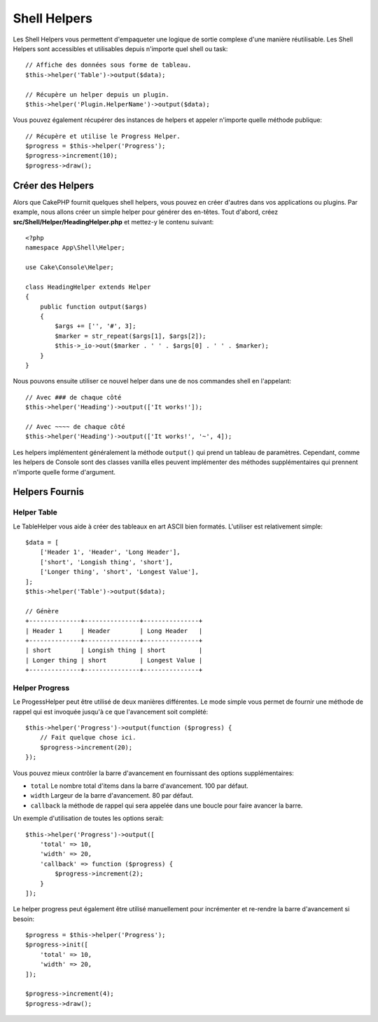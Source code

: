 Shell Helpers
#############

.. versionadded:: 3.1
    Les Shell Helpers ont été ajoutés dans la version 3.1.0

Les Shell Helpers vous permettent d'empaqueter une logique de sortie complexe
d'une manière réutilisable. Les Shell Helpers sont accessibles et utilisables
depuis n'importe quel shell ou task::

    // Affiche des données sous forme de tableau.
    $this->helper('Table')->output($data);

    // Récupère un helper depuis un plugin.
    $this->helper('Plugin.HelperName')->output($data);

Vous pouvez également récupérer des instances de helpers et appeler n'importe
quelle méthode publique::

    // Récupère et utilise le Progress Helper.
    $progress = $this->helper('Progress');
    $progress->increment(10);
    $progress->draw();

Créer des Helpers
=================

Alors que CakePHP fournit quelques shell helpers, vous pouvez en créer d'autres
dans vos applications ou plugins. Par example, nous allons créer un simple
helper pour générer des en-têtes. Tout d'abord, créez
**src/Shell/Helper/HeadingHelper.php** et mettez-y le contenu suivant::

    <?php
    namespace App\Shell\Helper;

    use Cake\Console\Helper;

    class HeadingHelper extends Helper
    {
        public function output($args)
        {
            $args += ['', '#', 3];
            $marker = str_repeat($args[1], $args[2]);
            $this->_io->out($marker . ' ' . $args[0] . ' ' . $marker);
        }
    }

Nous pouvons ensuite utiliser ce nouvel helper dans une de nos commandes shell
en l'appelant::

    // Avec ### de chaque côté
    $this->helper('Heading')->output(['It works!']);

    // Avec ~~~~ de chaque côté
    $this->helper('Heading')->output(['It works!', '~', 4]);

Les helpers implémentent généralement la méthode ``output()`` qui prend un
tableau de paramètres. Cependant, comme les helpers de Console sont des classes
vanilla elles peuvent implémenter des méthodes supplémentaires qui prennent
n'importe quelle forme d'argument.

Helpers Fournis
===============

Helper Table
------------

Le TableHelper vous aide à créer des tableaux en art ASCII bien formatés.
L'utiliser est relativement simple::

        $data = [
            ['Header 1', 'Header', 'Long Header'],
            ['short', 'Longish thing', 'short'],
            ['Longer thing', 'short', 'Longest Value'],
        ];
        $this->helper('Table')->output($data);

        // Génère
        +--------------+---------------+---------------+
        | Header 1     | Header        | Long Header   |
        +--------------+---------------+---------------+
        | short        | Longish thing | short         |
        | Longer thing | short         | Longest Value |
        +--------------+---------------+---------------+

Helper Progress
---------------

Le ProgessHelper peut être utilisé de deux manières différentes. Le mode simple
vous permet de fournir une méthode de rappel qui est invoquée jusqu'à ce que
l'avancement soit complété::

    $this->helper('Progress')->output(function ($progress) {
        // Fait quelque chose ici.
        $progress->increment(20);
    });

Vous pouvez mieux contrôler la barre d'avancement en fournissant des options
supplémentaires:

- ``total`` Le nombre total d'items dans la barre d'avancement. 100 par défaut.
- ``width`` Largeur de la barre d'avancement. 80 par défaut.
- ``callback`` la méthode de rappel qui sera appelée dans une boucle pour faire
  avancer la barre.

Un exemple d'utilisation de toutes les options serait::

    $this->helper('Progress')->output([
        'total' => 10,
        'width' => 20,
        'callback' => function ($progress) {
            $progress->increment(2);
        }
    ]);

Le helper progress peut également être utilisé manuellement pour incrémenter
et re-rendre la barre d'avancement si besoin::

    $progress = $this->helper('Progress');
    $progress->init([
        'total' => 10,
        'width' => 20,
    ]);

    $progress->increment(4);
    $progress->draw();
